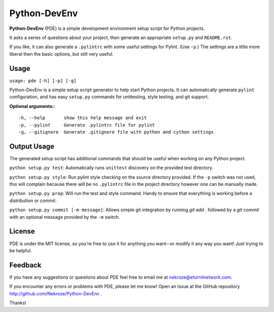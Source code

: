 Python-DevEnv
-------------

**Python-DevEnv** (PDE) is a simple development environment setup 
script for Python projects. 

It asks a series of questions about your project, then generate an 
appropriate ``setup.py`` and ``README.rst``.  

If you like, it can also generate a ``.pylintrc`` with some useful
settings for Pylint. (Use ``-p``.)  The settings are a little more 
liberal then the basic options, but still very useful.


Usage
=====

``usage: pde [-h] [-p] [-g]``

Python-DevEnv is a simple setup script generator to help start
Python projects. It can automatically generate ``pylint`` configuration,
and has easy ``setup.py`` commands for unittesting, style testing, and 
git support.

**Optional arguments:**::

    -h, --help       show this help message and exit
    -p, --pylint     Generate .pylintrc file for pylint
    -g, --gitignore  Generate .gitignore file with python and cython settings


Output Usage
============

The generated setup script has additional commands that should
be useful when working on any Python project.

``python setup.py test``: Automatically runs ``unittest`` discovery
on the provided test directory.

``python setup.py style``: Run pylint style checking on the source
directory provided. If the ``-p`` switch was not used, this will
complain because there will be no ``.pylintrc`` file in the project
directory however one can be manually made. 

``python setup.py prep``: Will run the test and style command. Handy to
ensure that everything is working before a distribution or commit.

``python setup.py commit [-m message]``: Allows simple git integration by
running `git add .` followed by a `git commit` with an optional
message provided by the ``-m`` switch.


License
=======
PDE is under the MIT license, so you're free to use it for anything 
you want--or modify it any way you want! Just trying to be helpful.


Feedback
========
If you have any suggestions or questions about PDE feel free to email
me at nekroze@eturnilnetwork.com.

If you encounter any errors or problems with PDE, please let me know! Open
an Issue at the GitHub repository http://github.com/Nekroze/Python-DevEnv .

Thanks!
